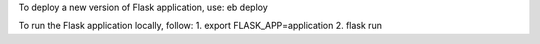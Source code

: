 To deploy a new version of Flask application, use:
eb deploy

To run the Flask application locally, follow:
1. export FLASK_APP=application
2. flask run

